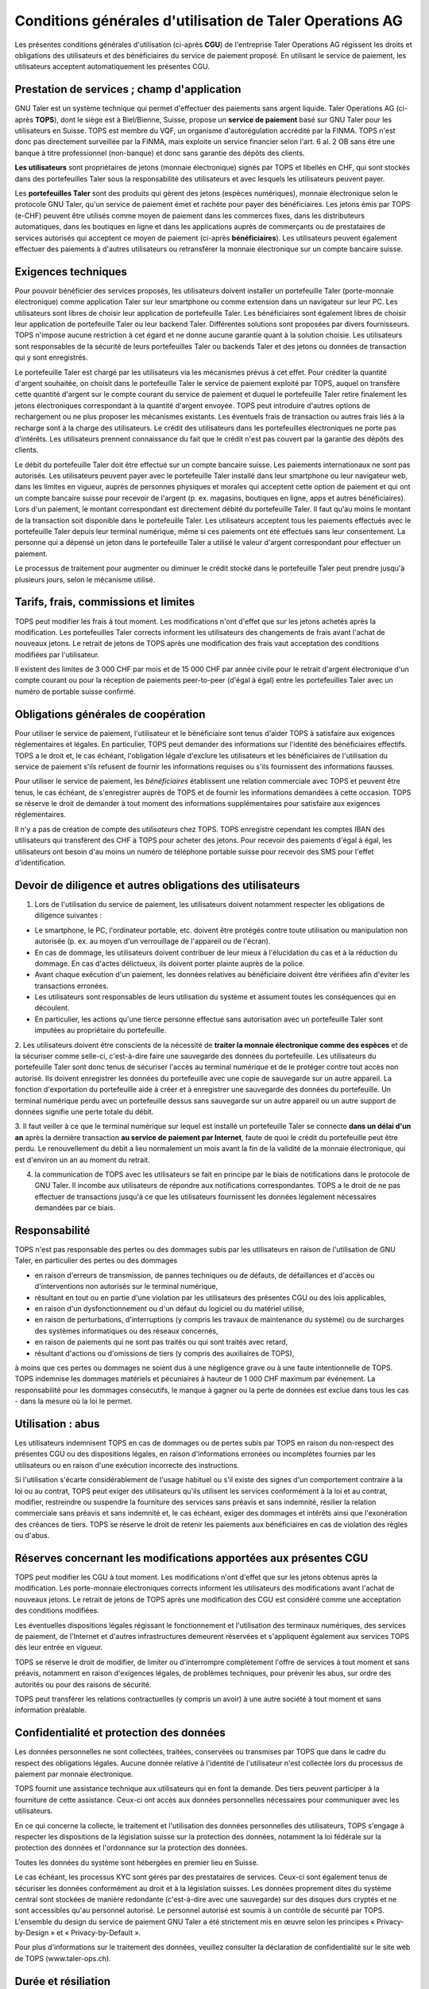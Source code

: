 ﻿Conditions générales d'utilisation de Taler Operations AG
==========================================================

Les présentes conditions générales d'utilisation (ci-après **CGU**) de l'entreprise Taler Operations AG régissent les
droits et obligations des utilisateurs et des bénéficiaires du service de paiement proposé. En utilisant le service de
paiement, les utilisateurs acceptent automatiquement les présentes CGU.


Prestation de services ; champ d'application
--------------------------------

GNU Taler est un système technique qui permet d'effectuer des paiements sans argent liquide. Taler Operations AG
(ci-après **TOPS**), dont le siège est à Biel/Bienne, Suisse, propose un **service de paiement** basé sur GNU Taler
pour les utilisateurs en Suisse. TOPS est membre du VQF, un organisme d'autorégulation accrédité par la FINMA. TOPS
n'est donc pas directement surveillée par la FINMA, mais exploite un service financier selon l'art. 6 al. 2 OB sans être
une banque à titre professionnel (non-banque) et donc sans garantie des dépôts des clients.

**Les utilisateurs** sont propriétaires de jetons (monnaie électronique) signés par TOPS et libellés en CHF, qui sont
stockés dans des portefeuilles Taler sous la responsabilité des utilisateurs et avec lesquels les utilisateurs peuvent
payer.

Les **portefeuilles Taler** sont des produits qui gèrent des jetons (espèces numériques), monnaie électronique selon
le protocole GNU Taler, qu'un service de paiement émet et rachète pour payer des bénéficiaires. Les jetons émis par TOPS
(e-CHF) peuvent être utilisés comme moyen de paiement dans les commerces fixes, dans les distributeurs automatiques,
dans les boutiques en ligne et dans les applications auprès de commerçants ou de prestataires de services autorisés qui
acceptent ce moyen de paiement (ci-après **bénéficiaires**). Les utilisateurs peuvent également effectuer des paiements
à d'autres utilisateurs ou retransférer la monnaie électronique sur un compte bancaire suisse.


Exigences techniques
--------------------------

Pour pouvoir bénéficier des services proposés, les utilisateurs doivent installer un portefeuille Taler (porte-monnaie
électronique) comme application Taler sur leur smartphone ou comme extension dans un navigateur sur leur PC. Les
utilisateurs sont libres de choisir leur application de portefeuille Taler. Les bénéficiaires sont également libres de
choisir leur application de portefeuille Taler ou leur backend Taler. Différentes solutions sont proposées par divers
fournisseurs. TOPS n'impose aucune restriction à cet égard et ne donne aucune garantie quant à la solution choisie. Les
utilisateurs sont responsables de la sécurité de leurs portefeuilles Taler ou backends Taler et des jetons ou données
de transaction qui y sont enregistrés.

Le portefeuille Taler est chargé par les utilisateurs via les mécanismes prévus à cet effet. Pour créditer la quantité
d'argent souhaitée, on choisit dans le portefeuille Taler le service de paiement exploité par TOPS, auquel on transfère
cette quantité d'argent sur le compte courant du service de paiement et duquel le portefeuille Taler retire finalement
les jetons électroniques correspondant à la quantité d'argent envoyée. TOPS peut introduire d'autres options de
rechargement ou ne plus proposer les mécanismes existants. Les éventuels frais de transaction ou autres frais liés à la
recharge sont à la charge des utilisateurs. Le crédit des utilisateurs dans les portefeuilles électroniques ne porte
pas d'intérêts. Les utilisateurs prennent connaissance du fait que le crédit n'est pas couvert par la garantie des
dépôts des clients.

Le débit du portefeuille Taler doit être effectué sur un compte bancaire suisse. Les paiements internationaux ne sont
pas autorisés. Les utilisateurs peuvent payer avec le portefeuille Taler installé dans leur smartphone ou leur
navigateur web, dans les limites en vigueur, auprès de personnes physiques et morales qui acceptent cette option de
paiement et qui ont un compte bancaire suisse pour recevoir de l'argent (p. ex. magasins, boutiques en ligne, apps et
autres bénéficiaires). Lors d'un paiement, le montant correspondant est directement débité du portefeuille Taler. Il
faut qu'au moins le montant de la transaction soit disponible dans le portefeuille Taler. Les utilisateurs acceptent
tous les paiements effectués avec le portefeuille Taler depuis leur terminal numérique, même si ces paiements ont été
effectués sans leur consentement. La personne qui a dépensé un jeton dans le portefeuille Taler a utilisé le valeur
d'argent correspondant pour effectuer un paiement.

Le processus de traitement pour augmenter ou diminuer le crédit stocké dans le portefeuille Taler peut prendre jusqu'à
plusieurs jours, selon le mécanisme utilisé.


Tarifs, frais, commissions et limites
----------------------------

TOPS peut modifier les frais à tout moment. Les modifications n'ont d'effet que sur les jetons achetés après la
modification. Les portefeuilles Taler corrects informent les utilisateurs des changements de frais avant l'achat de
nouveaux jetons. Le retrait de jetons de TOPS après une modification des frais vaut acceptation des conditions
modifiées par l'utilisateur.

Il existent des limites de 3 000 CHF par mois et de 15 000 CHF par année civile pour le retrait d'argent électronique
d'un compte courant ou pour la réception de paiements peer-to-peer (d'égal à égal) entre les portefeuilles Taler avec
un numéro de portable suisse confirmé.


Obligations générales de coopération
-------------------------------

Pour utiliser le service de paiement, l'utilisateur et le bénéficiaire sont tenus d'aider TOPS à satisfaire aux
exigences réglementaires et légales. En particulier, TOPS peut demander des informations sur l'identité des
bénéficiaires effectifs. TOPS a le droit et, le cas échéant, l'obligation légale d'exclure les utilisateurs et les
bénéficiaires de l'utilisation du service de paiement s'ils refusent de fournir les informations requises ou s'ils
fournissent des informations fausses.

Pour utiliser le service de paiement, les *bénéficiaires* établissent une relation commerciale avec TOPS et peuvent être
tenus, le cas échéant, de s'enregistrer auprès de TOPS et de fournir les informations demandées à cette occasion. TOPS
se réserve le droit de demander à tout moment des informations supplémentaires pour satisfaire aux exigences
réglementaires.

Il n'y a pas de création de compte des *utilisateurs* chez TOPS. TOPS enregistre cependant les comptes IBAN des
utilisateurs qui transfèrent des CHF à TOPS pour acheter des jetons. Pour recevoir des paiements d'égal à égal, les
utilisateurs ont besoin d'au moins un numéro de téléphone portable suisse pour recevoir des SMS pour l'effet
d'identification.


Devoir de diligence et autres obligations des utilisateurs
---------------------------------------------------------------------

1. Lors de l'utilisation du service de paiement, les utilisateurs doivent notamment respecter les obligations de diligence suivantes :

* Le smartphone, le PC, l'ordinateur portable, etc. doivent être protégés contre toute utilisation ou manipulation non autorisée (p. ex. au moyen d'un verrouillage de l'appareil ou de l'écran).

* En cas de dommage, les utilisateurs doivent contribuer de leur mieux à l'élucidation du cas et à la réduction du dommage. En cas d'actes délictueux, ils doivent porter plainte auprès de la police.

* Avant chaque exécution d'un paiement, les données relatives au bénéficiaire doivent être vérifiées afin d'éviter les transactions erronées.

* Les utilisateurs sont responsables de leurs utilisation du système et assument toutes les conséquences qui en découlent.

* En particulier, les actions qu'une tierce personne effectue sans autorisation avec un portefeuille Taler sont imputées au propriétaire du portefeuille.

2. Les utilisateurs doivent être conscients de la nécessité de **traiter la monnaie électronique comme des espèces** et de la sécuriser comme selle-ci,
c'est-à-dire faire une sauvegarde des données du portefeuille. Les utilisateurs du portefeuille Taler sont donc tenus de sécuriser l'accès au terminal
numérique et de le protéger contre tout accès non autorisé. Ils doivent enregistrer les données du portefeuille avec une copie de sauvegarde sur un
autre appareil. La fonction d'exportation du portefeuille aide à créer et à enregistrer une sauvegarde des données du portefeuille.
Un terminal numérique perdu avec un portefeuille dessus sans sauvegarde sur un autre appareil ou un autre support de données signifie une perte totale du débit.

3. Il faut veiller à ce que le terminal numérique sur lequel est installé un portefeuille Taler se connecte **dans un délai d'un an**
après la dernière transaction **au service de paiement par Internet**, faute de quoi le crédit du portefeuille peut être perdu.
Le renouvellement du débit a lieu normalement un mois avant la fin de la validité de la monnaie électronique, qui est d'environ un an au moment du retrait.

4. la communication de TOPS avec les utilisateurs se fait en principe par le
   biais de notifications dans le protocole de GNU Taler. Il incombe aux
   utilisateurs de répondre aux notifications correspondantes. TOPS a le droit
   de ne pas effectuer de transactions jusqu'à ce que les utilisateurs
   fournissent les données légalement nécessaires demandées par ce biais.


Responsabilité
-------

TOPS n'est pas responsable des pertes ou des dommages subis par les
utilisateurs en raison de l'utilisation de GNU Taler, en particulier des
pertes ou des dommages

* en raison d'erreurs de transmission, de pannes techniques ou de défauts, de
  défaillances et d'accès ou d'interventions non autorisés sur le terminal
  numérique,

* résultant en tout ou en partie d'une violation par les utilisateurs des
  présentes CGU ou des lois applicables,

* en raison d'un dysfonctionnement ou d'un défaut du logiciel ou du matériel utilisé,

* en raison de perturbations, d'interruptions (y compris les travaux de maintenance du système) ou de surcharges des systèmes informatiques ou des réseaux concernés,

* en raison de paiements qui ne sont pas traités ou qui sont traités avec retard,

* résultant d'actions ou d'omissions de tiers (y compris des auxiliaires de
  TOPS),

à moins que ces pertes ou dommages ne soient dus à une négligence grave ou à
une faute intentionnelle de TOPS. TOPS indemnise les dommages matériels et
pécuniaires à hauteur de 1 000 CHF maximum par événement. La responsabilité
pour les dommages consécutifs, le manque à gagner ou la perte de données est
exclue dans tous les cas - dans la mesure où la loi le permet.


Utilisation : abus
--------------------

Les utilisateurs indemnisent TOPS en cas de dommages ou de pertes subis par
TOPS en raison du non-respect des présentes CGU ou des dispositions légales,
en raison d'informations erronées ou incomplètes fournies par les utilisateurs
ou en raison d'une exécution incorrecte des instructions. 

Si l'utilisation s'écarte considérablement de l'usage habituel ou s'il existe des signes d'un comportement contraire à la loi ou au contrat, TOPS peut exiger des utilisateurs qu'ils utilisent les services conformément à la loi et au contrat, modifier, restreindre ou suspendre la fourniture des services sans préavis et sans indemnité, résilier la relation commerciale sans préavis et sans indemnité et, le cas échéant, exiger des dommages et intérêts ainsi que l'exonération des créances de tiers. TOPS se réserve le droit de retenir les paiements aux bénéficiaires en cas de violation des règles ou d'abus.


Réserves concernant les modifications apportées aux présentes CGU
--------------------------------------

TOPS peut modifier les CGU à tout moment. Les modifications n'ont d'effet que sur les jetons obtenus après la modification. Les porte-monnaie électroniques corrects informent les utilisateurs des modifications avant l'achat de nouveaux jetons. Le retrait de jetons de TOPS après une modification des CGU est considéré comme une acceptation des conditions modifiées.

Les éventuelles dispositions légales régissant le fonctionnement et l'utilisation des terminaux numériques, des services de paiement, de l'Internet et d'autres infrastructures demeurent réservées et s'appliquent également aux services TOPS dès leur entrée en vigueur.

TOPS se réserve le droit de modifier, de limiter ou d'interrompre complètement l'offre de services à tout moment et sans préavis, notamment en raison d'exigences légales, de problèmes techniques, pour prévenir les abus, sur ordre des autorités ou pour des raisons de sécurité.

TOPS peut transférer les relations contractuelles (y compris un avoir) à une
autre société à tout moment et sans information préalable. 


Confidentialité et protection des données
-----------------------------

Les données personnelles ne sont collectées, traitées, conservées ou transmises par TOPS que dans le cadre du respect des obligations légales. Aucune donnée relative à l'identité de l'utilisateur n'est collectée lors du processus de paiement par monnaie électronique.

TOPS fournit une assistance technique aux utilisateurs qui en font la demande. Des tiers peuvent participer à la fourniture de cette assistance. Ceux-ci ont accès aux données personnelles nécessaires pour communiquer avec les utilisateurs.

En ce qui concerne la collecte, le traitement et l'utilisation des données personnelles des utilisateurs, TOPS s'engage à respecter les dispositions de la législation suisse sur la protection des données, notamment la loi fédérale sur la protection des données et l'ordonnance sur la protection des données.

Toutes les données du système sont hébergées en premier lieu en Suisse.

Le cas échéant, les processus KYC sont gérés par des prestataires de services. Ceux-ci sont également tenus de sécuriser les données conformément au droit et à la législation suisses. Les données proprement dites du système central sont stockées de manière redondante (c'est-à-dire avec une sauvegarde) sur des disques durs cryptés et ne sont accessibles qu'au personnel autorisé. Le personnel autorisé est soumis à un contrôle de sécurité par TOPS.
L'ensemble du design du service de paiement GNU Taler a été strictement mis en œuvre selon les principes « Privacy-by-Design » et « Privacy-by-Default ».

Pour plus d'informations sur le traitement des données, veuillez consulter la déclaration de confidentialité sur le site web de TOPS (www.taler-ops.ch).


Durée et résiliation
-------------------

La relation commerciale entre TOPS et les bénéficiaires (commerçants, entreprises, vendeurs et autres destinataires réguliers des virements du service de paiement vers les comptes IBAN des bénéficiaires) est conclue pour une durée indéterminée. TOPS peut à tout moment - notamment en cas d'abus avec effet immédiat - résilier la relation commerciale avec les bénéficiaires. Une résiliation écrite par TOPS est envoyée à l'une des dernières adresses communiquées par les partenaires commerciaux (par ex. par e-mail ou par lettre). Si aucune transaction n'est effectuée vers les bénéficiaires pendant plus de 12 mois, la relation commerciale est considérée comme terminée.

Les utilisateurs des portefeuille Taler peuvent à tout moment faire transférer
l'avoir qu'ils détiennent sur des comptes bancaires en Suisse et ainsi solder
leur avoir. En cas de cessation d'activité du service de paiement de TOPS, les
utilisateurs sont informés de l'arrêt imminent du service de paiement par le
protocole de Taler et sont invités par les portefeuille Taler à solder l'avoir existant. Les utilisateurs qui omettent de procéder à cette compensation perdent, au bout de 3 mois, le droit à l'avoir existant encore après cette période, lequel devient la propriété de TOPS.


Droit applicable et juridiction compétente
-----------------------------------

Dans la mesure où la loi le permet, toutes les relations juridiques entre TOPS et les utilisateurs sont exclusivement soumises au droit matériel suisse, à l'exclusion des règles de conflit de lois et à l'exclusion des traités internationaux.

Sous réserve de dispositions légales impératives contraires, Bienne est le for exclusif et le lieu d'exécution. Pour les utilisateurs et les bénéficiaires domiciliés en dehors de la Suisse, Bienne est également le lieu de poursuite.

